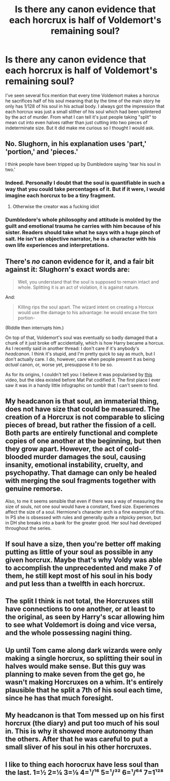 #+TITLE: Is there any canon evidence that each horcrux is half of Voldemort's remaining soul?

* Is there any canon evidence that each horcrux is half of Voldemort's remaining soul?
:PROPERTIES:
:Author: blake11235
:Score: 23
:DateUnix: 1589001513.0
:DateShort: 2020-May-09
:FlairText: Discussion
:END:
I've seen several fics mention that every time Voldemort makes a horcrux he sacrifices half of his soul meaning that by the time of the main story he only has 1/128 of his soul in his actual body. I always got the impression that each horcrux was just a small slither of his soul which had been splintered by the act of murder. From what I can tell it's just people taking "split" to mean cut into even halves rather than just cutting into two pieces of indeterminate size. But it did make me curious so I thought I would ask.


** No. Slughorn, in his explanation uses 'part,' 'portion,' and 'pieces.'

I think people have been tripped up by Dumbledore saying 'tear his soul in two.'
:PROPERTIES:
:Author: Ash_Lestrange
:Score: 35
:DateUnix: 1589004137.0
:DateShort: 2020-May-09
:END:

*** Indeed. Personally I doubt that the soul is quantifiable in such a way that you could take percentages of it. But if it were, I would imagine each horcrux to be a tiny fragment.
:PROPERTIES:
:Author: Taure
:Score: 26
:DateUnix: 1589006556.0
:DateShort: 2020-May-09
:END:

**** Otherwise the creator was a fucking idiot
:PROPERTIES:
:Author: Erkkifloof
:Score: 2
:DateUnix: 1589045186.0
:DateShort: 2020-May-09
:END:


*** Dumbledore's whole philosophy and attitude is molded by the guilt and emotional trauma he carries with him because of his sister. Readers should take what he says with a huge pinch of salt. He isn't an objective narrator, he is a character with his own life experiences and interpretations.
:PROPERTIES:
:Score: 7
:DateUnix: 1589010083.0
:DateShort: 2020-May-09
:END:


** There's /no/ canon evidence for it, and a fair bit against it: Slughorn's exact words are:

#+begin_quote
  Well, you understand that the soul is supposed to remain intact and whole. Splitting it is an act of violation, it is against nature.
#+end_quote

And:

#+begin_quote
  Killing rips the soul apart. The wizard intent on creating a Horcux would use the damage to his advantage: he would encase the torn portion-
#+end_quote

(Riddle then interrupts him.)

On top of that, Voldemort's soul was eventually so badly damaged that a chunk of it just broke off accidentally, which is how Harry became a horcux. As I recently said in another thread: I don't care if it's anybody's /headcanon./ I think it's stupid, and I'm pretty quick to say as much, but I don't actually care. I do, however, care when people present it as being /actual/ canon, or, worse yet, presuppose it to be so.

As for its origins, I couldn't tell you: I believe it was popularised by [[https://m.youtube.com/watch?v=mbC-sDMHypU][this]] video, but the idea existed before Mat Pat codified it. The first place I ever saw it was in a handy little infographic on tumblr that I can't seem to find.
:PROPERTIES:
:Author: DeliSoupItExplodes
:Score: 5
:DateUnix: 1589046171.0
:DateShort: 2020-May-09
:END:


** My headcanon is that soul, an immaterial thing, does not have size that could be measured. The creation of a Horcrux is not comparable to slicing pieces of bread, but rather the fission of a cell. Both parts are entirely functional and complete copies of one another at the beginning, but then they grow apart. However, the act of cold-blooded murder damages the soul, causing insanity, emotional instability, cruelty, and psychopathy. That damage can only be healed with merging the soul fragments together with genuine remorse.

Also, to me it seems sensible that even if there was a way of measuring the size of souls, not one soul would have a constant, fixed size. Experiences affect the size of a soul. Hermione's character arch is a fine example of this. In PS she is obsessed with rules and generally quite a nitpicky person, but in DH she breaks into a bank for the greater good. Her soul had developed throughout the series.
:PROPERTIES:
:Author: Gavin_Magnus
:Score: 12
:DateUnix: 1589009730.0
:DateShort: 2020-May-09
:END:


** If soul have a size, then you're better off making putting as little of your soul as possible in any given horcrux. Maybe that's why Voldy was able to accomplish the unprecedented and make 7 of them, he still kept most of his soul in his body and put less than a twelfth in each horcrux.
:PROPERTIES:
:Author: RoyTellier
:Score: 3
:DateUnix: 1589020573.0
:DateShort: 2020-May-09
:END:


** The split I think is not total, the Horcruxes still have connections to one another, or at least to the original, as seen by Harry's scar allowing him to see what Voldemort is doing and vice versa, and the whole possessing nagini thing.
:PROPERTIES:
:Author: HairyHorux
:Score: 2
:DateUnix: 1589034264.0
:DateShort: 2020-May-09
:END:


** Up until Tom came along dark wizards were only making a single horcrux, so splitting their soul in halves would make sense. But this guy was planning to make seven from the get go, he wasn't making Horcruxes on a whim. It's entirely plausible that he split a 7th of his soul each time, since he has that much foresight.
:PROPERTIES:
:Author: HeisenV
:Score: 1
:DateUnix: 1589036284.0
:DateShort: 2020-May-09
:END:


** My headcanon is that Tom messed up on his first horcrux (the diary) and put too much of his soul in. This is why it showed more autonomy than the others. After that he was careful to put a small sliver of his soul in his other horcruxes.
:PROPERTIES:
:Author: Stormmonger
:Score: 0
:DateUnix: 1589041005.0
:DateShort: 2020-May-09
:END:


** I like to thing each horocrux have less soul than the last. 1=½ 2=¼ 3=⅛ 4=¹/¹⁶ 5=¹/³² 6=¹/⁶⁴ 7=1¹²⁸
:PROPERTIES:
:Author: MrMrRubic
:Score: -1
:DateUnix: 1589037887.0
:DateShort: 2020-May-09
:END:
